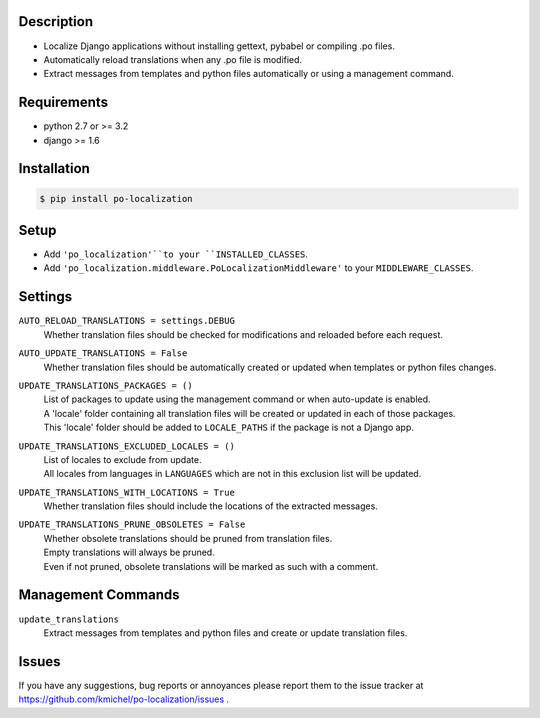 ===========
Description
===========
* Localize Django applications without installing gettext, pybabel or compiling .po files.
* Automatically reload translations when any .po file is modified.
* Extract messages from templates and python files automatically or using a management command.

.. image:: https://travis-ci.org/kmichel/po-localization.svg
    :target: https://travis-ci.org/kmichel/po-localization
    :alt: Build Status

.. image:: https://coveralls.io/repos/kmichel/po-localization/badge.png
    :target: https://coveralls.io/r/kmichel/po-localization
    :alt: Coverage

.. image:: https://pypip.in/version/po_localization/badge.svg
    :target: https://pypi.python.org/pypi/po_localization/
    :alt: Latest Release

.. image:: https://pypip.in/py_versions/po_localization/badge.svg
    :target: https://pypi.python.org/pypi/po_localization/
    :alt: Supported Python Versions

.. image:: https://pypip.in/license/po_localization/badge.svg
    :target: https://pypi.python.org/pypi/po_localization/
    :alt: License

============
Requirements
============
* python 2.7 or >= 3.2
* django >= 1.6

============
Installation
============
.. code-block:: bash

    $ pip install po-localization

=====
Setup
=====
* Add ``'po_localization'``to your ``INSTALLED_CLASSES``.
* Add ``'po_localization.middleware.PoLocalizationMiddleware'`` to your ``MIDDLEWARE_CLASSES``.

========
Settings
========
``AUTO_RELOAD_TRANSLATIONS = settings.DEBUG``
    | Whether translation files should be checked for modifications and reloaded before each request.
``AUTO_UPDATE_TRANSLATIONS = False``
    | Whether translation files should be automatically created or updated when templates or python files changes.
``UPDATE_TRANSLATIONS_PACKAGES = ()``
    | List of packages to update using the management command or when auto-update is enabled.
    | A 'locale' folder containing all translation files will be created or updated in each of those packages.
    | This 'locale' folder should be added to ``LOCALE_PATHS`` if the package is not a Django app.
``UPDATE_TRANSLATIONS_EXCLUDED_LOCALES = ()``
    | List of locales to exclude from update.
    | All locales from languages in ``LANGUAGES`` which are not in this exclusion list will be updated.
``UPDATE_TRANSLATIONS_WITH_LOCATIONS = True``
    | Whether translation files should include the locations of the extracted messages.
``UPDATE_TRANSLATIONS_PRUNE_OBSOLETES = False``
    | Whether obsolete translations should be pruned from translation files.
    | Empty translations will always be pruned.
    | Even if not pruned, obsolete translations will be marked as such with a comment.

===================
Management Commands
===================
``update_translations``
    Extract messages from templates and python files and create or update translation files.

======
Issues
======
If you have any suggestions, bug reports or annoyances please report them
to the issue tracker at https://github.com/kmichel/po-localization/issues .
